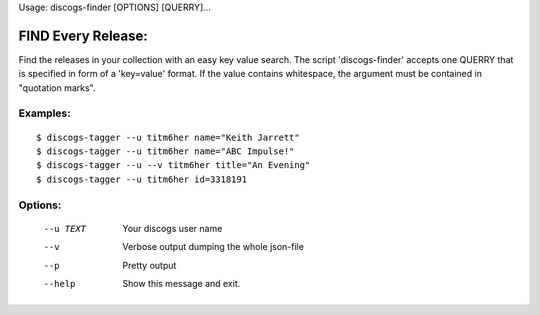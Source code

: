 Usage: discogs-finder [OPTIONS] [QUERRY]...

FIND Every Release:
===================
    
Find the releases in your collection with an easy
key value search.  The script 'discogs-finder' 
accepts one QUERRY that is specified in form of
a 'key=value' format.  If the value contains 
whitespace, the argument must be contained in 
"quotation marks".

Examples:
---------

::

    $ discogs-tagger --u titm6her name="Keith Jarrett"
    $ discogs-tagger --u titm6her name="ABC Impulse!"
    $ discogs-tagger --u --v titm6her title="An Evening"
    $ discogs-tagger --u titm6her id=3318191

Options:
--------

  --u TEXT  Your discogs user name
  --v       Verbose output dumping the whole json-file
  --p       Pretty output
  --help    Show this message and exit.